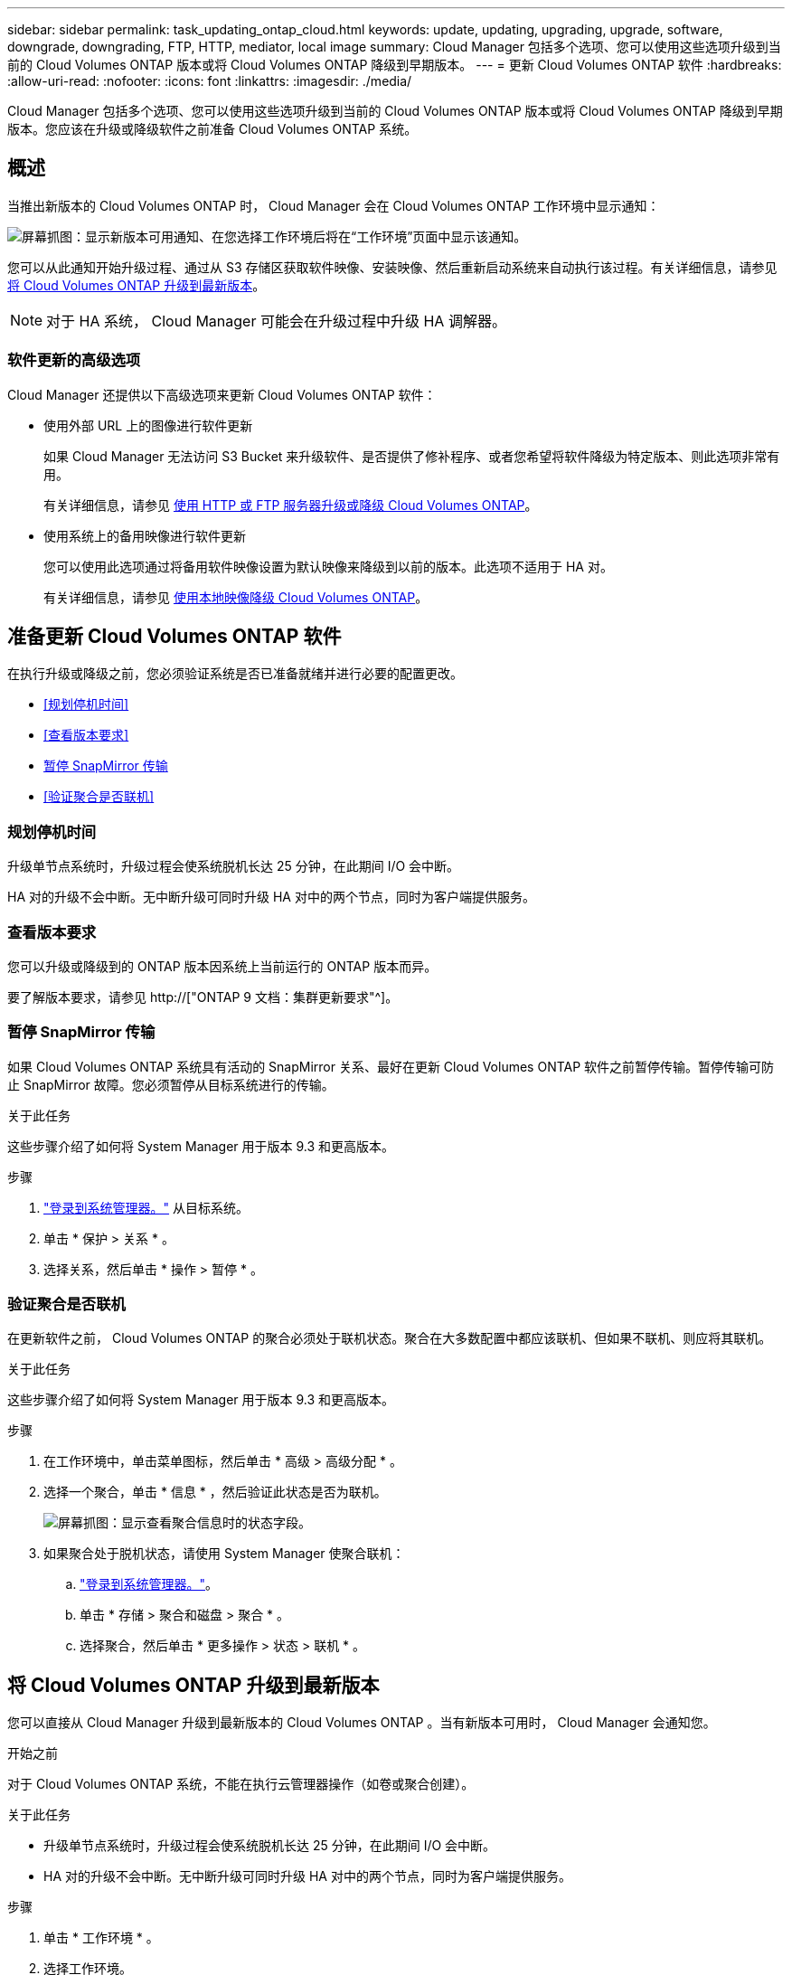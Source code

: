---
sidebar: sidebar 
permalink: task_updating_ontap_cloud.html 
keywords: update, updating, upgrading, upgrade, software, downgrade, downgrading, FTP, HTTP, mediator, local image 
summary: Cloud Manager 包括多个选项、您可以使用这些选项升级到当前的 Cloud Volumes ONTAP 版本或将 Cloud Volumes ONTAP 降级到早期版本。 
---
= 更新 Cloud Volumes ONTAP 软件
:hardbreaks:
:allow-uri-read: 
:nofooter: 
:icons: font
:linkattrs: 
:imagesdir: ./media/


[role="lead"]
Cloud Manager 包括多个选项、您可以使用这些选项升级到当前的 Cloud Volumes ONTAP 版本或将 Cloud Volumes ONTAP 降级到早期版本。您应该在升级或降级软件之前准备 Cloud Volumes ONTAP 系统。



== 概述

当推出新版本的 Cloud Volumes ONTAP 时， Cloud Manager 会在 Cloud Volumes ONTAP 工作环境中显示通知：

image:screenshot_cot_upgrade.gif["屏幕抓图：显示新版本可用通知、在您选择工作环境后将在“工作环境”页面中显示该通知。"]

您可以从此通知开始升级过程、通过从 S3 存储区获取软件映像、安装映像、然后重新启动系统来自动执行该过程。有关详细信息，请参见 <<将 Cloud Volumes ONTAP 升级到最新版本>>。


NOTE: 对于 HA 系统， Cloud Manager 可能会在升级过程中升级 HA 调解器。



=== 软件更新的高级选项

Cloud Manager 还提供以下高级选项来更新 Cloud Volumes ONTAP 软件：

* 使用外部 URL 上的图像进行软件更新
+
如果 Cloud Manager 无法访问 S3 Bucket 来升级软件、是否提供了修补程序、或者您希望将软件降级为特定版本、则此选项非常有用。

+
有关详细信息，请参见 <<使用 HTTP 或 FTP 服务器升级或降级 Cloud Volumes ONTAP>>。

* 使用系统上的备用映像进行软件更新
+
您可以使用此选项通过将备用软件映像设置为默认映像来降级到以前的版本。此选项不适用于 HA 对。

+
有关详细信息，请参见 <<使用本地映像降级 Cloud Volumes ONTAP>>。





== 准备更新 Cloud Volumes ONTAP 软件

在执行升级或降级之前，您必须验证系统是否已准备就绪并进行必要的配置更改。

* <<规划停机时间>>
* <<查看版本要求>>
* <<暂停 SnapMirror 传输>>
* <<验证聚合是否联机>>




=== 规划停机时间

升级单节点系统时，升级过程会使系统脱机长达 25 分钟，在此期间 I/O 会中断。

HA 对的升级不会中断。无中断升级可同时升级 HA 对中的两个节点，同时为客户端提供服务。



=== 查看版本要求

您可以升级或降级到的 ONTAP 版本因系统上当前运行的 ONTAP 版本而异。

要了解版本要求，请参见 http://["ONTAP 9 文档：集群更新要求"^]。



=== 暂停 SnapMirror 传输

如果 Cloud Volumes ONTAP 系统具有活动的 SnapMirror 关系、最好在更新 Cloud Volumes ONTAP 软件之前暂停传输。暂停传输可防止 SnapMirror 故障。您必须暂停从目标系统进行的传输。

.关于此任务
这些步骤介绍了如何将 System Manager 用于版本 9.3 和更高版本。

.步骤
. link:task_connecting_to_otc.html["登录到系统管理器。"] 从目标系统。
. 单击 * 保护 > 关系 * 。
. 选择关系，然后单击 * 操作 > 暂停 * 。




=== 验证聚合是否联机

在更新软件之前， Cloud Volumes ONTAP 的聚合必须处于联机状态。聚合在大多数配置中都应该联机、但如果不联机、则应将其联机。

.关于此任务
这些步骤介绍了如何将 System Manager 用于版本 9.3 和更高版本。

.步骤
. 在工作环境中，单击菜单图标，然后单击 * 高级 > 高级分配 * 。
. 选择一个聚合，单击 * 信息 * ，然后验证此状态是否为联机。
+
image:screenshot_aggr_state.gif["屏幕抓图：显示查看聚合信息时的状态字段。"]

. 如果聚合处于脱机状态，请使用 System Manager 使聚合联机：
+
.. link:task_connecting_to_otc.html["登录到系统管理器。"]。
.. 单击 * 存储 > 聚合和磁盘 > 聚合 * 。
.. 选择聚合，然后单击 * 更多操作 > 状态 > 联机 * 。






== 将 Cloud Volumes ONTAP 升级到最新版本

您可以直接从 Cloud Manager 升级到最新版本的 Cloud Volumes ONTAP 。当有新版本可用时， Cloud Manager 会通知您。

.开始之前
对于 Cloud Volumes ONTAP 系统，不能在执行云管理器操作（如卷或聚合创建）。

.关于此任务
* 升级单节点系统时，升级过程会使系统脱机长达 25 分钟，在此期间 I/O 会中断。
* HA 对的升级不会中断。无中断升级可同时升级 HA 对中的两个节点，同时为客户端提供服务。


.步骤
. 单击 * 工作环境 * 。
. 选择工作环境。
+
如果有新版本可用，则右窗格中将显示通知：

+
image:screenshot_cot_upgrade.gif["屏幕抓图：显示新版本可用通知、在您选择工作环境后将在“工作环境”页面中显示该通知。"]

. 如果有新版本，请单击 * 升级 * 。
. 在发行信息页面中，单击链接以阅读指定版本的发行说明，然后选中 * 我已阅读 ...* 复选框。
. 在最终用户许可协议（ EULA ）页面中，阅读 EULA ，然后选择 * 我阅读并批准 EULA * 。
. 在 Review and Approve 页面中，阅读重要说明，选择 * 我了解 ...* ，然后单击 * 执行 * 。


.结果
Cloud Manager 将启动软件升级。软件更新完成后，您可以在工作环境中执行操作。

.完成后
如果暂停了 SnapMirror 传输、请使用 System Manager 恢复传输。



== 使用 HTTP 或 FTP 服务器升级或降级 Cloud Volumes ONTAP

您可以将 Cloud Volumes ONTAP 软件映像放置在 HTTP 或 FTP 服务器上、然后从 Cloud Manager 启动软件更新。如果云管理器无法访问 S3 存储区以升级软件或要降级软件，则可以使用此选项。

.关于此任务
* 升级单节点系统时，升级过程会使系统脱机长达 25 分钟，在此期间 I/O 会中断。
* HA 对的升级不会中断。无中断升级可同时升级 HA 对中的两个节点，同时为客户端提供服务。


.步骤
. 设置可托管 Cloud Volumes ONTAP 软件映像的 HTTP 服务器或 FTP 服务器。
. 如果您与 VPC 建立了 VPN 连接、则可以将 Cloud Volumes ONTAP 软件映像放在您自己网络中的 HTTP 服务器或 FTP 服务器上。否则，您必须将该文件放在 AWS 中的 HTTP 服务器或 FTP 服务器上。
. 如果对 Cloud Volumes ONTAP 使用您自己的安全组、请确保出站规则允许 HTTP 或 FTP 连接、以便 Cloud Volumes ONTAP 可以访问软件映像。
+

NOTE: 默认情况下，预定义的 Cloud Volumes ONTAP 安全组允许出站 HTTP 和 FTP 连接。

. 从获取软件映像 https://["NetApp 支持站点"^]。
. 将软件映像复制到 HTTP 或 FTP 服务器上的目录中、该文件将从该目录中提供服务。
. 在 Cloud Manager 的工作环境中，单击菜单图标，然后单击 * 高级 > 更新 Cloud Volumes ONTAP * 。
. 在更新软件页面上，选择 * 选择可从 URL* 获得的映像，输入 URL ，然后单击 * 更改映像 * 。
. 单击 * 继续 * 进行确认。


.结果
Cloud Manager 将启动软件更新。软件更新完成后，您可以在工作环境中执行操作。

.完成后
如果暂停了 SnapMirror 传输、请使用 System Manager 恢复传输。



== 使用本地映像降级 Cloud Volumes ONTAP

将 Cloud Volumes ONTAP 过渡到同一版本系列中的早期版本（例如 9.5 至 9.4 ）称为降级。您可以在降级新集群或测试集群时降级而不需要帮助，但是如果要降级生产集群，则应联系技术支持。

每个 Cloud Volumes ONTAP 系统都可以包含两个软件映像：当前运行的映像和可引导的备用映像。云管理器可以将备用映像更改为默认映像。如果当前映像出现问题，您可以使用此选项降级到以前版本的 Cloud Volumes ONTAP 。

.关于此任务
此降级过程仅适用于单个 Cloud Volumes ONTAP 系统。不适用于 HA 对。此过程将 Cloud Volumes ONTAP 系统脱机最多 25 分钟。

.步骤
. 在工作环境中，单击菜单图标，然后单击 * 高级 > 更新 Cloud Volumes ONTAP * 。
. 在更新软件页面上，选择备用映像，然后单击 * 更改映像 * 。
. 单击 * 继续 * 进行确认。


.结果
Cloud Manager 将启动软件更新。软件更新完成后，您可以在工作环境中执行操作。

.完成后
如果暂停了 SnapMirror 传输、请使用 System Manager 恢复传输。
